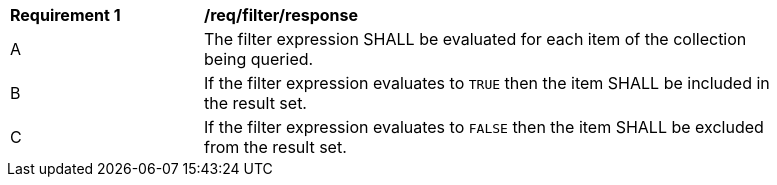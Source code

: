 [[req_filter_response]]
[width="90%",cols="2,6a"]
|===
^|*Requirement {counter:req-id}* |*/req/filter/response*
^|A |The filter expression SHALL be evaluated for each item of the collection being queried.  
^|B |If the filter expression evaluates to `TRUE` then the item SHALL be included in the result set.
^|C |If the filter expression evaluates to `FALSE` then the item SHALL be excluded from the result set.
|===
